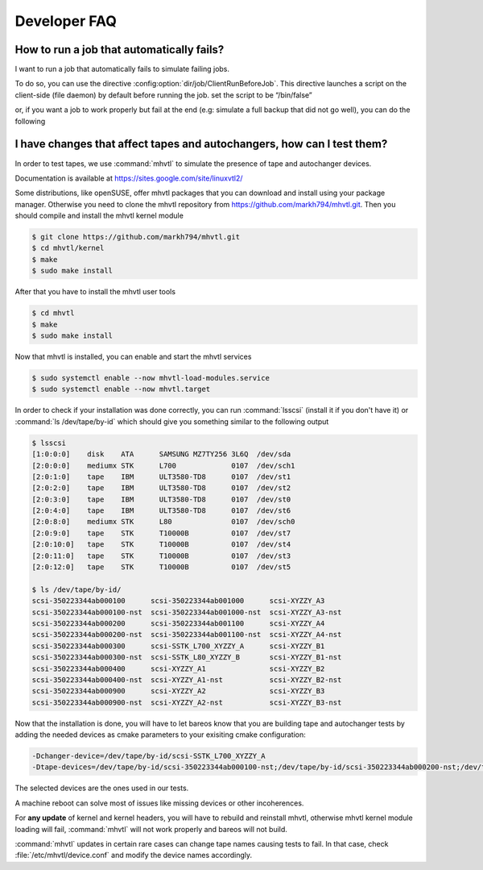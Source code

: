 Developer FAQ
=============

How to run a job that automatically fails?
^^^^^^^^^^^^^^^^^^^^^^^^^^^^^^^^^^^^^^^^^^

I want to run a job that automatically fails to simulate failing jobs.

To do so, you can use the directive :config:option:`dir/job/ClientRunBeforeJob`.
This directive launches a script on the client-side (file daemon) by default before running the job.
set the script to be “/bin/false”

.. code-block:: bareosconfig
   :caption: Job with client run before job directive

   Job {
       Name = "backup-bareos-fd"
       JobDefs = "DefaultJob"
       Client = "bareos-fd"
       Client Run Before Job = /bin/false
   }

or, if you want a job to work properly but fail at the end (e.g: simulate a full backup that did not go well), you can do the following

.. code-block:: bareosconfig
   :caption: Job with failing runscript at the end

   Job {
     Name = "backup"
     JobDefs = DefaultJob
     RunScript {
       Command = "/bin/false"
       failjobonerror = yes
       RunsWhen = After
     }
    }



I have changes that affect tapes and autochangers, how can I test them?
^^^^^^^^^^^^^^^^^^^^^^^^^^^^^^^^^^^^^^^^^^^^^^^^^^^^^^^^^^^^^^^^^^^^^^^

In order to test tapes, we use :command:`mhvtl` to simulate the presence of tape and autochanger devices.

Documentation is available at https://sites.google.com/site/linuxvtl2/

Some distributions, like openSUSE, offer mhvtl packages that you can download and install using your package manager.
Otherwise you need to clone the mhvtl repository from https://github.com/markh794/mhvtl.git.
Then you should compile and install the mhvtl kernel module

.. code-block:: shell-session

   $ git clone https://github.com/markh794/mhvtl.git
   $ cd mhvtl/kernel
   $ make
   $ sudo make install

After that you have to install the mhvtl user tools

.. code-block:: shell-session

   $ cd mhvtl
   $ make
   $ sudo make install


Now that mhvtl is installed, you can enable and start the mhvtl services

.. code-block:: shell-session

   $ sudo systemctl enable --now mhvtl-load-modules.service
   $ sudo systemctl enable --now mhvtl.target


In order to check if your installation was done correctly, you can run :command:`lsscsi` (install it if you don't have it) or :command:`ls /dev/tape/by-id` which should give you something similar to the following output

.. code-block:: shell-session

   $ lsscsi
   [1:0:0:0]    disk    ATA      SAMSUNG MZ7TY256 3L6Q  /dev/sda
   [2:0:0:0]    mediumx STK      L700             0107  /dev/sch1
   [2:0:1:0]    tape    IBM      ULT3580-TD8      0107  /dev/st1
   [2:0:2:0]    tape    IBM      ULT3580-TD8      0107  /dev/st2
   [2:0:3:0]    tape    IBM      ULT3580-TD8      0107  /dev/st0
   [2:0:4:0]    tape    IBM      ULT3580-TD8      0107  /dev/st6
   [2:0:8:0]    mediumx STK      L80              0107  /dev/sch0
   [2:0:9:0]    tape    STK      T10000B          0107  /dev/st7
   [2:0:10:0]   tape    STK      T10000B          0107  /dev/st4
   [2:0:11:0]   tape    STK      T10000B          0107  /dev/st3
   [2:0:12:0]   tape    STK      T10000B          0107  /dev/st5

   $ ls /dev/tape/by-id/
   scsi-350223344ab000100      scsi-350223344ab001000      scsi-XYZZY_A3
   scsi-350223344ab000100-nst  scsi-350223344ab001000-nst  scsi-XYZZY_A3-nst
   scsi-350223344ab000200      scsi-350223344ab001100      scsi-XYZZY_A4
   scsi-350223344ab000200-nst  scsi-350223344ab001100-nst  scsi-XYZZY_A4-nst
   scsi-350223344ab000300      scsi-SSTK_L700_XYZZY_A      scsi-XYZZY_B1
   scsi-350223344ab000300-nst  scsi-SSTK_L80_XYZZY_B       scsi-XYZZY_B1-nst
   scsi-350223344ab000400      scsi-XYZZY_A1               scsi-XYZZY_B2
   scsi-350223344ab000400-nst  scsi-XYZZY_A1-nst           scsi-XYZZY_B2-nst
   scsi-350223344ab000900      scsi-XYZZY_A2               scsi-XYZZY_B3
   scsi-350223344ab000900-nst  scsi-XYZZY_A2-nst           scsi-XYZZY_B3-nst

Now that the installation is done, you will have to let bareos know that you are building tape and autochanger tests by adding the needed devices as cmake parameters to your exisiting cmake configuration:

.. code-block:: shell-session

   -Dchanger-device=/dev/tape/by-id/scsi-SSTK_L700_XYZZY_A
   -Dtape-devices=/dev/tape/by-id/scsi-350223344ab000100-nst;/dev/tape/by-id/scsi-350223344ab000200-nst;/dev/tape/by-id/scsi-350223344ab000300-nst;/dev/tape/by-id/scsi-350223344ab000400-nst

The selected devices are the ones used in our tests.

A machine reboot can solve most of issues like missing devices or other incoherences.

For **any update** of kernel and kernel headers, you will have to rebuild and reinstall mhvtl, otherwise mhvtl kernel module loading will fail, :command:`mhvtl` will not work properly and bareos will not build.

:command:`mhvtl` updates in certain rare cases can change tape names causing tests to fail. In that case, check :file:`/etc/mhvtl/device.conf` and modify the device names accordingly.
